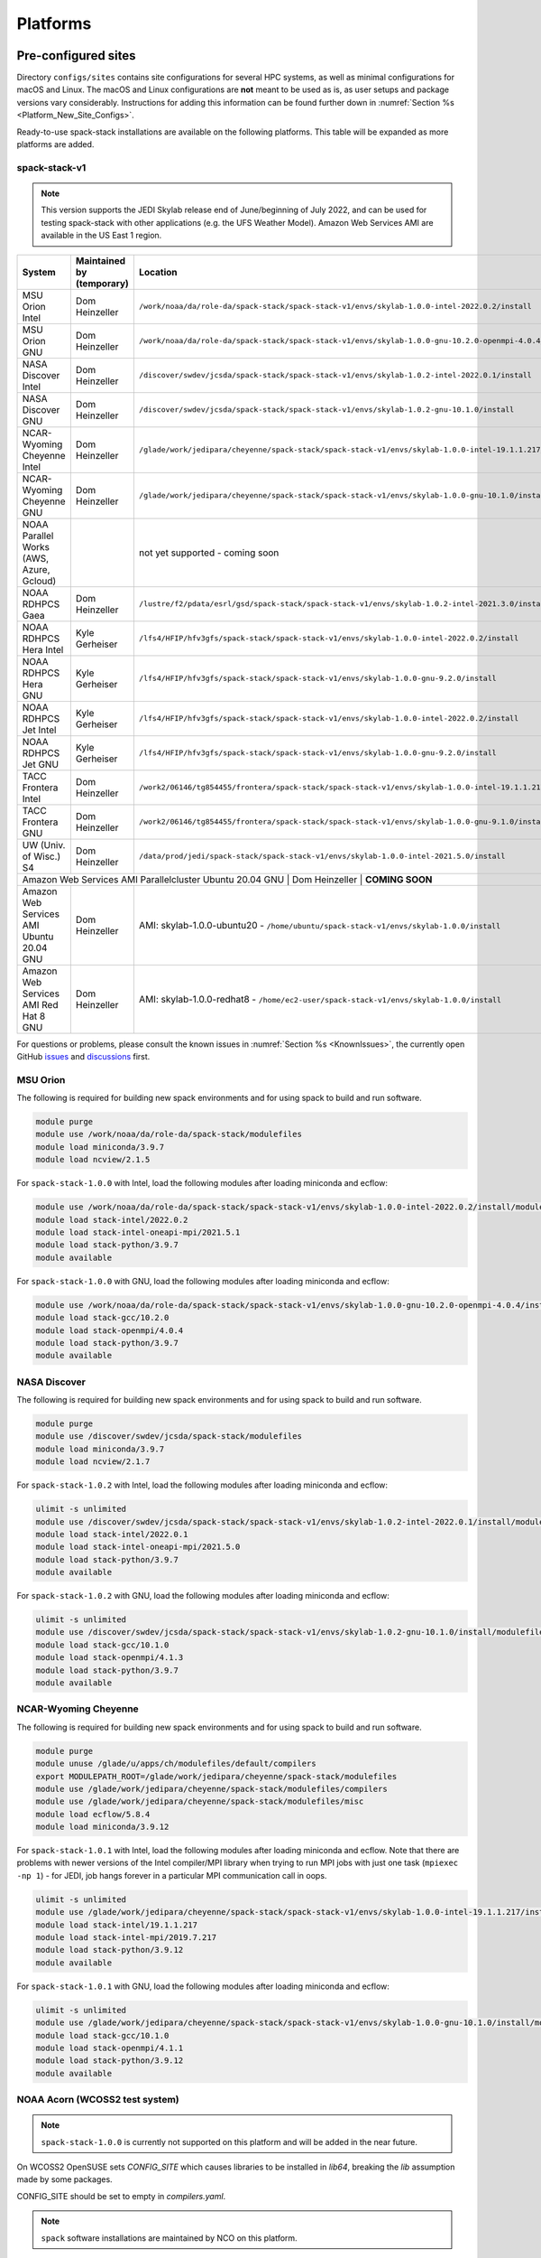 .. _Platforms:

Platforms
*************************

.. _Platforms_Preconfigured_Sites:

==============================
Pre-configured sites
==============================

Directory ``configs/sites`` contains site configurations for several HPC systems, as well as minimal configurations for macOS and Linux. The macOS and Linux configurations are **not** meant to be used as is, as user setups and package versions vary considerably. Instructions for adding this information can be found further down in :numref:`Section %s <Platform_New_Site_Configs>`.

Ready-to-use spack-stack installations are available on the following platforms. This table will be expanded as more platforms are added.

--------------
spack-stack-v1
--------------

.. note::
   This version supports the JEDI Skylab release end of June/beginning of July 2022, and can be used for testing spack-stack with other applications (e.g. the UFS Weather Model). Amazon Web Services AMI are available in the US East 1 region.

+------------------------------------------+---------------------------+--------------------------------------------------------------------------------------------------------------+
| System                                   | Maintained by (temporary) | Location                                                                                                     |
+==========================================+===========================+==============================================================================================================+
| MSU Orion Intel                          | Dom Heinzeller            | ``/work/noaa/da/role-da/spack-stack/spack-stack-v1/envs/skylab-1.0.0-intel-2022.0.2/install``                |
+------------------------------------------+---------------------------+--------------------------------------------------------------------------------------------------------------+
| MSU Orion GNU                            | Dom Heinzeller            | ``/work/noaa/da/role-da/spack-stack/spack-stack-v1/envs/skylab-1.0.0-gnu-10.2.0-openmpi-4.0.4/install``      |
+------------------------------------------+---------------------------+--------------------------------------------------------------------------------------------------------------+
| NASA Discover Intel                      | Dom Heinzeller            | ``/discover/swdev/jcsda/spack-stack/spack-stack-v1/envs/skylab-1.0.2-intel-2022.0.1/install``                |
+------------------------------------------+---------------------------+--------------------------------------------------------------------------------------------------------------+
| NASA Discover GNU                        | Dom Heinzeller            | ``/discover/swdev/jcsda/spack-stack/spack-stack-v1/envs/skylab-1.0.2-gnu-10.1.0/install``                    |
+------------------------------------------+---------------------------+--------------------------------------------------------------------------------------------------------------+
| NCAR-Wyoming Cheyenne Intel              | Dom Heinzeller            | ``/glade/work/jedipara/cheyenne/spack-stack/spack-stack-v1/envs/skylab-1.0.0-intel-19.1.1.217/install``      |
+------------------------------------------+---------------------------+--------------------------------------------------------------------------------------------------------------+
| NCAR-Wyoming Cheyenne GNU                | Dom Heinzeller            | ``/glade/work/jedipara/cheyenne/spack-stack/spack-stack-v1/envs/skylab-1.0.0-gnu-10.1.0/install``            |
+------------------------------------------+---------------------------+--------------------------------------------------------------------------------------------------------------+
| NOAA Parallel Works (AWS, Azure, Gcloud) |                           | not yet supported - coming soon                                                                              |
+------------------------------------------+---------------------------+--------------------------------------------------------------------------------------------------------------+
| NOAA RDHPCS Gaea                         | Dom Heinzeller            | ``/lustre/f2/pdata/esrl/gsd/spack-stack/spack-stack-v1/envs/skylab-1.0.2-intel-2021.3.0/install/``           |
+------------------------------------------+---------------------------+--------------------------------------------------------------------------------------------------------------+
| NOAA RDHPCS Hera Intel                   | Kyle Gerheiser            | ``/lfs4/HFIP/hfv3gfs/spack-stack/spack-stack-v1/envs/skylab-1.0.0-intel-2022.0.2/install``                   |
+------------------------------------------+---------------------------+--------------------------------------------------------------------------------------------------------------+
| NOAA RDHPCS Hera GNU                     | Kyle Gerheiser            | ``/lfs4/HFIP/hfv3gfs/spack-stack/spack-stack-v1/envs/skylab-1.0.0-gnu-9.2.0/install``                        |
+------------------------------------------+---------------------------+--------------------------------------------------------------------------------------------------------------+
| NOAA RDHPCS Jet Intel                    | Kyle Gerheiser            | ``/lfs4/HFIP/hfv3gfs/spack-stack/spack-stack-v1/envs/skylab-1.0.0-intel-2022.0.2/install``                   |
+------------------------------------------+---------------------------+--------------------------------------------------------------------------------------------------------------+
| NOAA RDHPCS Jet GNU                      | Kyle Gerheiser            | ``/lfs4/HFIP/hfv3gfs/spack-stack/spack-stack-v1/envs/skylab-1.0.0-gnu-9.2.0/install``                        |
+------------------------------------------+---------------------------+--------------------------------------------------------------------------------------------------------------+
| TACC Frontera Intel                      | Dom Heinzeller            | ``/work2/06146/tg854455/frontera/spack-stack/spack-stack-v1/envs/skylab-1.0.0-intel-19.1.1.217/install``     |
+------------------------------------------+---------------------------+--------------------------------------------------------------------------------------------------------------+
| TACC Frontera GNU                        | Dom Heinzeller            | ``/work2/06146/tg854455/frontera/spack-stack/spack-stack-v1/envs/skylab-1.0.0-gnu-9.1.0/install``            |
+------------------------------------------+---------------------------+--------------------------------------------------------------------------------------------------------------+
| UW (Univ. of Wisc.) S4                   | Dom Heinzeller            | ``/data/prod/jedi/spack-stack/spack-stack-v1/envs/skylab-1.0.0-intel-2021.5.0/install``                      |
+------------------------------------------+---------------------------+--------------------------------------------------------------------------------------------------------------+
| Amazon Web Services AMI Parallelcluster Ubuntu 20.04 GNU | Dom Heinzeller | **COMING SOON**                                                                                         |
+------------------------------------------+---------------------------+--------------------------------------------------------------------------------------------------------------+
| Amazon Web Services AMI Ubuntu 20.04 GNU | Dom Heinzeller            | AMI: skylab-1.0.0-ubuntu20 - ``/home/ubuntu/spack-stack-v1/envs/skylab-1.0.0/install``                       |
+------------------------------------------+---------------------------+--------------------------------------------------------------------------------------------------------------+
| Amazon Web Services AMI Red Hat 8 GNU    | Dom Heinzeller            | AMI: skylab-1.0.0-redhat8 - ``/home/ec2-user/spack-stack-v1/envs/skylab-1.0.0/install``                      |
+------------------------------------------+---------------------------+--------------------------------------------------------------------------------------------------------------+

For questions or problems, please consult the known issues in :numref:`Section %s <KnownIssues>`, the currently open GitHub `issues <https://github.com/noaa-emc/spack-stack/issues>`_ and `discussions <https://github.com/noaa-emc/spack-stack/discussions>`_ first.

.. _Platforms_Orion:

------------------------------
MSU Orion
------------------------------

The following is required for building new spack environments and for using spack to build and run software.

.. code-block:: console

   module purge
   module use /work/noaa/da/role-da/spack-stack/modulefiles
   module load miniconda/3.9.7
   module load ncview/2.1.5

For ``spack-stack-1.0.0`` with Intel, load the following modules after loading miniconda and ecflow:

.. code-block:: console

   module use /work/noaa/da/role-da/spack-stack/spack-stack-v1/envs/skylab-1.0.0-intel-2022.0.2/install/modulefiles/Core
   module load stack-intel/2022.0.2
   module load stack-intel-oneapi-mpi/2021.5.1
   module load stack-python/3.9.7
   module available

For ``spack-stack-1.0.0`` with GNU, load the following modules after loading miniconda and ecflow:

.. code-block:: console

   module use /work/noaa/da/role-da/spack-stack/spack-stack-v1/envs/skylab-1.0.0-gnu-10.2.0-openmpi-4.0.4/install/modulefiles/Core
   module load stack-gcc/10.2.0
   module load stack-openmpi/4.0.4
   module load stack-python/3.9.7
   module available

.. _Platforms_Discover:

------------------------------
NASA Discover
------------------------------

The following is required for building new spack environments and for using spack to build and run software.

.. code-block:: console

   module purge
   module use /discover/swdev/jcsda/spack-stack/modulefiles
   module load miniconda/3.9.7
   module load ncview/2.1.7

For ``spack-stack-1.0.2`` with Intel, load the following modules after loading miniconda and ecflow:

.. code-block:: console

   ulimit -s unlimited
   module use /discover/swdev/jcsda/spack-stack/spack-stack-v1/envs/skylab-1.0.2-intel-2022.0.1/install/modulefiles/Core
   module load stack-intel/2022.0.1
   module load stack-intel-oneapi-mpi/2021.5.0
   module load stack-python/3.9.7
   module available

For ``spack-stack-1.0.2`` with GNU, load the following modules after loading miniconda and ecflow:

.. code-block:: console

   ulimit -s unlimited
   module use /discover/swdev/jcsda/spack-stack/spack-stack-v1/envs/skylab-1.0.2-gnu-10.1.0/install/modulefiles/Core
   module load stack-gcc/10.1.0
   module load stack-openmpi/4.1.3
   module load stack-python/3.9.7
   module available

.. _Platforms_Cheyenne:

---------------------
NCAR-Wyoming Cheyenne
---------------------

The following is required for building new spack environments and for using spack to build and run software.

.. code-block:: console

   module purge
   module unuse /glade/u/apps/ch/modulefiles/default/compilers
   export MODULEPATH_ROOT=/glade/work/jedipara/cheyenne/spack-stack/modulefiles
   module use /glade/work/jedipara/cheyenne/spack-stack/modulefiles/compilers
   module use /glade/work/jedipara/cheyenne/spack-stack/modulefiles/misc
   module load ecflow/5.8.4
   module load miniconda/3.9.12

For ``spack-stack-1.0.1`` with Intel, load the following modules after loading miniconda and ecflow. Note that there are problems with newer versions of the Intel compiler/MPI library when trying to run MPI jobs with just one task (``mpiexec -np 1``) - for JEDI, job hangs forever in a particular MPI communication call in oops.

.. code-block:: console

   ulimit -s unlimited
   module use /glade/work/jedipara/cheyenne/spack-stack/spack-stack-v1/envs/skylab-1.0.0-intel-19.1.1.217/install/modulefiles/Core
   module load stack-intel/19.1.1.217
   module load stack-intel-mpi/2019.7.217
   module load stack-python/3.9.12
   module available

For ``spack-stack-1.0.1`` with GNU, load the following modules after loading miniconda and ecflow:

.. code-block:: console

   ulimit -s unlimited
   module use /glade/work/jedipara/cheyenne/spack-stack/spack-stack-v1/envs/skylab-1.0.0-gnu-10.1.0/install/modulefiles/Core
   module load stack-gcc/10.1.0
   module load stack-openmpi/4.1.1
   module load stack-python/3.9.12
   module available

.. _Platforms_Acorn:

-------------------------------
NOAA Acorn (WCOSS2 test system)
-------------------------------

.. note::
   ``spack-stack-1.0.0`` is currently not supported on this platform and will be added in the near future.

On WCOSS2 OpenSUSE sets `CONFIG_SITE` which causes libraries to be installed in `lib64`, breaking the `lib` assumption made by some packages.

CONFIG_SITE should be set to empty in `compilers.yaml`.

.. note::
   ``spack`` software installations are maintained by NCO on this platform.

.. _Platforms_Parallel_Works:

----------------------------------------
NOAA Parallel Works (AWS, Azure, Gcloud)
----------------------------------------

.. note::
   ``spack-stack-1.0.0`` is currently not supported on this platform and will be added in the near future.

The following is required for building new spack environments and for using spack to build and run software. The default module path needs to be removed, otherwise spack detect the system as Cray. It is also necessary to add ``git-lfs`` and some other utilities to the search path.

.. code-block:: console

   module unuse /opt/cray/craype/default/modulefiles
   module unuse opt/cray/modulefiles
   export PATH="${PATH}:/contrib/spack-stack/apps/utils/bin"
   module use /contrib/spack-stack/modulefiles/core
   module load miniconda/3.9.7

.. _Platforms_Gaea:

------------------------------
NOAA RDHPCS Gaea
------------------------------

The following is required for building new spack environments and for using spack to build and run software. Don't use ``module purge`` on Gaea!

.. code-block:: console

   module unload intel
   module unload cray-mpich
   module unload cray-python
   module unload darshan
   module use /lustre/f2/pdata/esrl/gsd/spack-stack/modulefiles
   module load miniconda/3.9.12
   module load ecflow/5.8.4

For ``spack-stack-1.0.2`` with Intel, load the following modules after loading miniconda and ecflow:

.. code-block:: console

   module use /lustre/f2/pdata/esrl/gsd/spack-stack/spack-stack-v1/envs/skylab-1.0.2-intel-2021.3.0/install/modulefiles/Core
   module load stack-intel/2021.3.0
   module load stack-cray-mpich/7.7.11
   module load stack-python/3.9.12
   module available

.. note::
   On Gaea, a current limitation is that any executable that is linked against the MPI library (``cray-mpich``) must be run through ``srun`` on a compute node, even if it is run serially (one process). This is in particular a problem when using ``ctest`` for unit testing created by the ``ecbuild add_test`` macro. A workaround is to use the `cmake` cross-compiling emulator for this:

.. code-block:: console

   cmake -DCMAKE_CROSSCOMPILING_EMULATOR="/usr/bin/srun;-n;1" -DMPIEXEC_EXECUTABLE="/usr/bin/srun" -DMPIEXEC_NUMPROC_FLAG="-n" PATH_TO_SOURCE

.. _Platforms_Hera:

------------------------------
NOAA RDHPCS Hera
------------------------------

.. note::
   ``spack-stack-1.0.0`` is currently not supported on this platform and will be added in the near future.

The following is required for building new spack environments and for using spack to build and run software.

.. code-block:: console

   module purge
   module use /scratch1/NCEPDEV/jcsda/jedipara/spack-stack/modulefiles
   module load miniconda/3.9.12

.. _Platforms_Jet:

------------------------------
NOAA RDHPCS Jet
------------------------------

**WORK IN PROGRESS**

------------------------------
TACC Frontera
------------------------------

The following is required for building new spack environments and for using spack to build and run software.

.. code-block:: console

   module purge
   module use /work2/06146/tg854455/frontera/spack-stack/modulefiles
   module load miniconda/3.9.12
   module load ecflow/5.8.4

For ``spack-stack-1.0.1`` with Intel, load the following modules after loading miniconda and ecflow:

   ulimit -s unlimited
   module use /work2/06146/tg854455/frontera/spack-stack/spack-stack-v1/envs/skylab-1.0.0-intel-19.1.1.217/install/modulefiles/Core
   module load stack-intel/19.1.1.217
   module load stack-intel-mpi/2020.4.304
   module load stack-python/3.9.12
   module available

For ``spack-stack-1.0.1`` with GNU, load the following modules after loading miniconda and ecflow:

.. code-block:: console

   ulimit -s unlimited
   module use /work2/06146/tg854455/frontera/spack-stack/spack-stack-v1/envs/skylab-1.0.0-gnu-9.1.0/install/modulefiles/Core
   module load stack-gcc/9.1.0
   module load stack-mvapich2/2.3
   module load stack-python/3.9.12
   module available

------------------------------
UW (Univ. of Wisconsin) S4
------------------------------

The following is required for building new spack environments and for using spack to build and run software.

.. code-block:: console

   module purge
   module use /data/prod/jedi/spack-stack/modulefiles
   module load miniconda/3.9.12
   module load ecflow/5.8.4

For ``spack-stack-1.0.2`` with Intel, load the following modules after loading miniconda and ecflow:

.. code-block:: console

   ulimit -s unlimited
   module use /data/prod/jedi/spack-stack/spack-stack-v1/envs/skylab-1.0.0-intel-2021.5.0/install/modulefiles/Core
   module load stack-intel/2021.5.0
   module load stack-intel-oneapi-mpi/2021.5.0
   module load stack-python/3.9.12
   module unuse /opt/apps/modulefiles/Compiler/intel/non-default/22
   module unuse /opt/apps/modulefiles/Compiler/intel/22
   module available

Note the two `module unuse` statements, that need to be run after the stack metamodules are loaded. Loading the Intel compiler meta module loads the Intel compiler module provided by the sysadmins, which adds those two directories to the module path. These contain duplicate libraries that are not compatible with our stack, such as ``hdf4``.

------------------------------------------------
Amazon Web Services Parallelcluster Ubuntu 20.04
------------------------------------------------

**COMING SOON**

--------------------------------
Amazon Web Services Ubuntu 20.04
--------------------------------

For ``spack-stack-1.0.0``, use a t2.2xlarge instance or similar with AMI "skylab-1.0.0-ubuntu20". After logging in, run:

.. code-block:: console

   ulimit -s unlimited
   module use /home/ubuntu/spack-stack-v1/envs/skylab-1.0.0/install/modulefiles/Core
   module load stack-gcc/9.4.0
   module load stack-mpich/4.0.2
   module load stack-python/3.8.10
   module available

-----------------------------
Amazon Web Services Red hat 8
-----------------------------

For ``spack-stack-1.0.0``, use a t2.2xlarge instance or similar with AMI "skylab-1.0.0-redhat8". After logging in, run:

.. code-block:: console

   scl enable gcc-toolset-11 bash
   ulimit -s unlimited
   module use /home/ec2-user/spack-stack-v1/envs/skylab-1.0.0/install/modulefiles/Core
   module load stack-gcc/11.2.1
   module load stack-openmpi/4.1.4
   module load stack-python/3.9.7
   module available

..  _Platform_New_Site_Configs:

==============================
Generating new site configs
==============================

In general, the recommended approach is as follows (see following sections for specific examples): Start with an empty/default site config (`linux.default` or `macos.default`). Then run ``spack external find`` to locate external packages such as build tools and a few other packages. Next, run ``spack compiler find`` to locate compilers in your path. Compilers or external packages with modules may need to be loaded prior to running ``spack external find``, or added manually. The instructions differ slightly for macOS and Linux and assume that the prerequisites for the platform have been installed as described in :numref:`Sections %s <Platform_macOS>` and :numref:`%s <Platform_Linux>`.

It is also instructive to peruse the GitHub actions scripts in ``.github/workflows`` and ``.github/actions`` to see how automated spack-stack builds are configured for CI testing, as well as the existing site configs in ``configs/sites``.

..  _Platform_macOS:

------------------------------
macOS
------------------------------

On macOS, it is important to use certain Homebrew packages as external packages, because the native macOS packages are incomplete (e.g. missing the development header files): ``curl``, ``python``, ``qt``, etc. The instructions provided in the following have been tested extensively on many macOS installations.

The instructions below also assume a clean Homebrew installation with a clean Python installation inside. This means that the Homebrew Python only contains nothing but what gets installed with ``pip install poetry`` (which is a temporary workaround). If this is not the case, users can try to install a separate Python using Miniconda as described in :numref:`Sections %s <Prerequisites_Miniconda>`.

Further, it is recommended to not use ``mpich`` or ``openmpi`` installed by Homebrew, because these packages are built using a flat namespace that is incompatible with the JEDI software. The spack-stack installations of ``mpich`` and ``openmpi`` use two-level namespaces as required.

Prerequisites (one-off)
-----------------------

This instructions are meant to be a reference that users can follow to set up their own system. Depending on the user's setup and needs, some steps will differ, some may not be needed and others may be missing. Also, the package versions may change over time.

1. Install Apple's command line utilities

   - Launch the Terminal, found in ``/Applications/Utilities``

   - Type the following command string:

.. code-block:: console

   xcode-select --install

2. This step is only required on the new ``aarch64`` systems that are equipped with a Apple M1 silicon chip: Setup of ``x86_64`` environment on ``aarch64`` systems

   - Open Applications in Finder

   - Duplicate your preferred terminal application (e.g. Terminal or iTerm)

   - Rename the duplicate to, for example, "Terminal x86_64"

   - Right-click / control+click on "Terminal x86_64", choose "Get Info"

   - Select the box "Open using Rosetta" and close the window

3. Install Homebrew for ``x86_64`` environment

   - If your system is an ``aarch64`` system, make sure to open the newly created "Terminal x86_64" application. Type ``arch`` in the terminal to confirm, if correct the output is ``i386`` (and not ``arm64``)

   - Install Homebrew from the command line. On ``x86_64`` systems and on ``aarch64`` systems using the ``x86_64`` emulator, Homebrew` is installed in ``/usr/local``

   - It is recommended to install the following prerequisites via Homebrew, as installing them with Spack and Apple's native clang compiler can be tricky.

.. code-block:: console

   brew install coreutils
   brew install gcc
   brew install python
   brew install git
   brew install git-lfs
   brew install lmod
   brew install wget
   brew install bash
   brew install curl
   brew install cmake
   brew install openssl
   # Note - need to pin to version 5
   brew install qt@5

4. Configure your terminal to use the homebrew installed bash

  After installing bash with homebrew, you need to change your terminal application's default command to use :code:`/usr/local/bin/bash`.
  For example with iterm2, you can click on the :code:`preferences` item in the :code:`iTerm2` menu.
  Then click on the :code:`Profiles` tab and enter :code:`/usr/local/bin/bash` in the :code:`Command` box.
  This is done to avoid issues with the macOS System Integrity Protection (SIP) mechanism when running bash scripts.
  See https://support.apple.com/en-us/HT204899 for more details about SIP.

5. Activate the ``lua`` module environment

.. code-block:: console

   source /usr/local/opt/lmod/init/profile

6. Install xquartz using the provided binary at https://www.xquartz.org. This is required for forwarding of remote X displays, and for displaying the ``ecflow`` GUI, amongst others.

7. Temporary workaround for pip installs in spack (see https://github.com/spack/spack/issues/29308). Make sure that ``python3`` points to the Homebrew version.

.. code-block:: console

   python3 -m pip install poetry
   # test - successful if no output
   python3 -c "import poetry"

8. Optional: Install MacTeX if planning to build the ``jedi-tools`` environment with LaTeX/PDF support

   If the ``jedi-tools`` application is built with variant ``+latex`` to enable building LaTeX/PDF documentation, install MacTeX 
   `MacTeX  <https://www.tug.org/mactex>`_ and configure your shell to have it in the search path, for example:

.. code-block:: console

   export PATH="/usr/local/texlive/2022/bin/universal-darwin:$PATH"

This environment enables working with spack and building new software environments, as well as loading modules that are created by spack for building JEDI and UFS software.

Creating a new environment
--------------------------

Remember to activate the ``lua`` module environment and have MacTeX in your search path, if applicable. It is also recommended to increase the stacksize limit to 65Kb using ``ulimit -S -s unlimited``.

1. Create a pre-configured environment with a default (nearly empty) site config and activate it (optional: decorate bash prompt with environment name; warning: this can scramble the prompt for long lines)

.. code-block:: console

   spack stack create env --site macos.default [--template jedi-ufs-all] --name jedi-ufs.mymacos
   spack env activate [-p] envs/jedi-ufs.mymacos

2. Temporarily set environment variable ``SPACK_SYSTEM_CONFIG_PATH`` to modify site config files in ``envs/jedi-ufs.mymacos/site``

.. code-block:: console

   export SPACK_SYSTEM_CONFIG_PATH="$PWD/envs/jedi-ufs.mymacos/site"

3. Find external packages, add to site config's ``packages.yaml``. If an external's bin directory hasn't been added to ``$PATH``, need to prefix command.

.. code-block:: console

   spack external find --scope system
   spack external find --scope system perl
   spack external find --scope system python
   spack external find --scope system wget

   PATH="/usr/local/opt/curl/bin:$PATH" \
        spack external find --scope system curl

   PATH="/usr/local/opt/qt5/bin:$PATH" \
       spack external find --scope system qt

   # Optional, only if planning to build jedi-tools environment with LaTeX support
   # The texlive bin directory must have been added to PATH (see above)
   spack external find --scope system texlive

4. Find compilers, add to site config's ``compilers.yaml``

.. code-block:: console

   spack compiler find --scope system

5. Do **not** forget to unset the ``SPACK_SYSTEM_CONFIG_PATH`` environment variable!

.. code-block:: console

   unset SPACK_SYSTEM_CONFIG_PATH

6. Set default compiler and MPI library and flag Python as non-buildable (make sure to use the correct ``apple-clang`` version for your system and the desired ``openmpi`` version)

.. code-block:: console

   spack config add "packages:python:buildable:False"
   spack config add "packages:all:providers:mpi:[openmpi@4.1.4]"
   spack config add "packages:all:compiler:[apple-clang@13.1.6]"

7. Optionally, edit site config files and common config files, for example to remove duplicate versions of external packages that are unwanted, add specs in ``envs/jedi-ufs.mymacos/spack.yaml``, etc.

.. code-block:: console

   vi envs/jedi-ufs.mymacos/spack.yaml
   vi envs/jedi-ufs.mymacos/common/*.yaml
   vi envs/jedi-ufs.mymacos/site/*.yaml

8. Process the specs and install

.. code-block:: console

   spack concretize
   spack install [--verbose] [--fail-fast]

9. Create lmod module files

.. code-block:: console

   spack module lmod refresh

10. Create meta-modules for compiler, mpi, python

.. code-block:: console

   spack stack setup-meta-modules

..  _Platform_Linux:

------------------------------
Linux
------------------------------

Note. Some Linux systems do not support recent ``lua/lmod`` environment modules, which are default in the spack-stack site configs. The instructions below therefore use ``tcl/tk`` environment modules.

Prerequisites: Red Hat/CentOS 8 (one-off)
-----------------------------------------

The following instructions were used to prepare a basic Red Hat 8 system as it is available on Amazon Web Services to build and install all of the environments available in spack-stack (see :numref:`Sections %s <Environments>`).

1. Install basic OS packages as `root`

.. code-block:: console

   sudo su
   yum -y update

   # Compilers - this includes environment module support
   yum -y install gcc-toolset-11-gcc-c++
   yum -y install gcc-toolset-11-gcc-gfortran
   yum -y install gcc-toolset-11-gdb

   # Do *not* install MPI with yum, this will be done with spack-stack

   # Misc
   yum -y install m4
   yum -y install wget
   # Do not install cmake (it's 3.20.2, which doesn't work with eckit)
   yum -y install git
   yum -y install git-lfs
   yum -y install bash-completion
   yum -y install bzip2 bzip2-devel
   yum -y install unzip
   yum -y install patch
   yum -y install automake
   yum -y install xorg-x11-xauth
   yum -y install xterm
   yum -y install texlive
   # Do not install qt@5 for now

   # Python
   yum -y install python39-devel
   alternatives --set python3 /usr/bin/python3.9
   python3 -m pip install poetry
   # test - successful if no output
   python3 -c "import poetry"

   # Exit root session
   exit

2. Log out and back in to be able to use the `tcl/tk` environment modules

3. As regular user, set up the environment to build spack-stack environments

.. code-block:: console

   scl enable gcc-toolset-11 bash

This environment enables working with spack and building new software environments, as well as loading modules that are created by spack for building JEDI and UFS software.

Prerequisites: Ubuntu 20.04 (one-off)
-------------------------------------

The following instructions were used to prepare a basic Ubuntu 20.04 system as it is available on Amazon Web Services to build and install all of the environments available in spack-stack (see :numref:`Sections %s <Environments>`).

1. Install basic OS packages as `root`

.. code-block:: console

   sudo su
   apt-get update
   apt-get upgrade

   # Compilers
   apt install -y gcc g++ gfortran gdb

   # Environment module support
   apt install -y environment-modules

   # Do *not* install MPI with yum, this will be done with spack-stack

   # Misc
   apt install -y build-essential
   apt install -y libcurl4-openssl-dev
   apt install -y libssl-dev
   #apt install krb5-user
   apt install -y libkrb5-dev
   apt install -y m4
   # Skip cmake, default version 3.16 is too old
   apt install -y git
   apt install -y git-lfs
   apt install -y bzip2
   apt install -y unzip
   apt install -y automake
   apt install -y xterm
   apt install -y texlive
   ### SKIP qt@5 FOR NOW

   # Python
   apt install python3-dev python3-pip
   ## pip3 install poetry
   python3 -m pip install poetry
   # Ignore error "ERROR: launchpadlib 1.10.13 requires testresources, which is not installed."
   # test - successful if no output
   python3 -c "import poetry"

   # Exit root session
   exit

2. Log out and back in to be able to use the environment modules

3. As regular user, set up the environment to build spack-stack environments

This environment enables working with spack and building new software environments, as well as loading modules that are created by spack for building JEDI and UFS software.

.. note::
   The newer Ubuntu 22.04 system by default ships with Python 3.10, which we do not support due to numerous issues when building spack-stack.

Creating a new environment
--------------------------

It is recommended to increase the stacksize limit by using ``ulimit -S -s unlimited``, and to test if the module environment functions correctly (``module available``).

1. Create a pre-configured environment with a default (nearly empty) site config and activate it (optional: decorate bash prompt with environment name; warning: this can scramble the prompt for long lines)

.. code-block:: console

   spack stack create env --site linux.default [--template jedi-ufs-all] --name jedi-ufs.mylinux
   spack env activate [-p] envs/jedi-ufs.mylinux

2. Temporarily set environment variable ``SPACK_SYSTEM_CONFIG_PATH`` to modify site config files in ``envs/jedi-ufs.mylinux/site``

.. code-block:: console

   export SPACK_SYSTEM_CONFIG_PATH="$PWD/envs/jedi-ufs.mylinux/site"

3. Find external packages, add to site config's ``packages.yaml``. If an external's bin directory hasn't been added to ``$PATH``, need to prefix command.

.. code-block:: console

   spack external find --scope system
   spack external find --scope system perl
   spack external find --scope system python
   spack external find --scope system wget

   # Red Hat: Do *not* execute the following line = do *not* use system curl, this breaks netcdf-c
   # Ubuntu: Execute the following line = use system curl and libssl
   spack external find --scope system curl

   # Skip qt@5 for now
   spack external find --scope system texlive

4. Find compilers, add to site config's ``compilers.yaml``

.. code-block:: console

   spack compiler find --scope system

5. Do **not** forget to unset the ``SPACK_SYSTEM_CONFIG_PATH`` environment variable!

.. code-block:: console

   unset SPACK_SYSTEM_CONFIG_PATH

6. Set default compiler and MPI library and flag Python as non-buildable (make sure to use the correct ``gcc`` version for your system and the desired ``openmpi`` version)

.. code-block:: console

   # Example for Red Hat 8 following the above instructions
   spack config add "packages:python:buildable:False"
   spack config add "packages:all:providers:mpi:[openmpi@4.1.4]"
   spack config add "packages:all:compiler:[gcc@11.2.1]"

   # Example for Ubuntu 20.04 following the above instructions
   spack config add "packages:python:buildable:False"
   spack config add "packages:openssl:buildable:False"
   spack config add "packages:all:providers:mpi:[mpich@4.0.2]"
   spack config add "packages:all:compiler:[gcc@9.4.0]"

7. Optionally, edit site config files and common config files, for example to remove duplicate versions of external packages that are unwanted, add specs in ``envs/jedi-ufs.mylinux/spack.yaml``, etc.

.. code-block:: console

   vi envs/jedi-ufs.mylinux/spack.yaml
   vi envs/jedi-ufs.mylinux/common/*.yaml
   vi envs/jedi-ufs.mylinux/site/*.yaml

8. Process the specs and install

.. code-block:: console

   spack concretize
   spack install [--verbose] [--fail-fast]

9. Create tcl module files

.. code-block:: console

   spack module tcl refresh

11. Create meta-modules for compiler, mpi, python

.. code-block:: console

   spack stack setup-meta-modules

